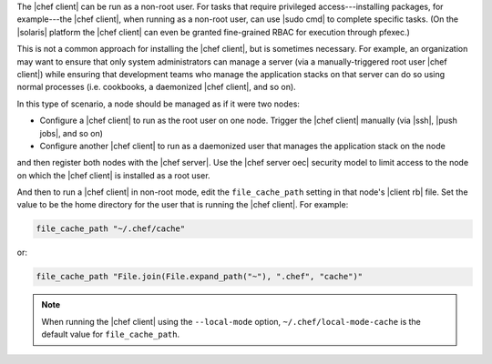 .. The contents of this file are included in multiple topics.
.. This file should not be changed in a way that hinders its ability to appear in multiple documentation sets.


The |chef client| can be run as a non-root user. For tasks that require privileged access---installing packages, for example---the |chef client|, when running as a non-root user, can use |sudo cmd| to complete specific tasks. (On the |solaris| platform the |chef client| can even be granted fine-grained RBAC for execution through pfexec.)

This is not a common approach for installing the |chef client|, but is sometimes necessary. For example, an organization may want to ensure that only system administrators can manage a server (via a manually-triggered root user |chef client|) while ensuring that development teams who manage the application stacks on that server can do so using normal processes (i.e. cookbooks, a daemonized |chef client|, and so on).

In this type of scenario, a node should be managed as if it were two nodes:

* Configure a |chef client| to run as the root user on one node. Trigger the |chef client| manually  (via |ssh|, |push jobs|, and so on)
* Configure another |chef client| to run as a daemonized user that manages the application stack on the node

and then register both nodes with the |chef server|. Use the |chef server oec| security model to limit access to the node on which the |chef client| is installed as a root user.

And then to run a |chef client| in non-root mode, edit the ``file_cache_path`` setting in that node's |client rb| file. Set the value to be the home directory for the user that is running the |chef client|. For example:

.. code-block:: ruby

   file_cache_path "~/.chef/cache"

or:

.. code-block:: ruby

   file_cache_path "File.join(File.expand_path("~"), ".chef", "cache")"

.. note:: When running the |chef client| using the ``--local-mode`` option, ``~/.chef/local-mode-cache`` is the default value for ``file_cache_path``.
